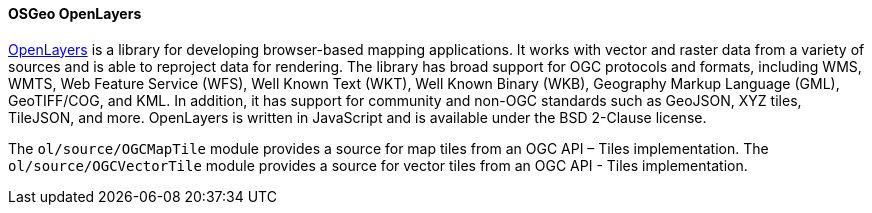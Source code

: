[[openlayers]]
==== OSGeo OpenLayers

https://openlayers.org/[OpenLayers] is a library for developing browser-based mapping applications.  It works with vector and raster data from a variety of sources and is able to reproject data for rendering.  The library has broad support for OGC protocols and formats, including WMS, WMTS, Web Feature Service (WFS), Well Known Text (WKT), Well Known Binary (WKB), Geography Markup Language (GML), GeoTIFF/COG, and KML.  In addition, it has support for community and non-OGC standards such as GeoJSON, XYZ tiles, TileJSON, and more.  OpenLayers is written in JavaScript and is available under the BSD 2-Clause license.

The ``ol/source/OGCMapTile`` module provides a source for map tiles from an OGC API – Tiles implementation.  The ``ol/source/OGCVectorTile`` module provides a source for vector tiles from an OGC API - Tiles implementation.
